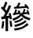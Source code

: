 SplineFontDB: 3.0
FontName: ElfennauCJK
FullName: ElfennauCJK
FamilyName: Elfennau
Weight: Regular
Copyright: Copyright (c) 2017, Klaus Llwynog
UComments: "2017-12-28: Created with FontForge (http://fontforge.org)"
Version: 001.000
ItalicAngle: 0
UnderlinePosition: -26
UnderlineWidth: 13
Ascent: 204
Descent: 52
InvalidEm: 0
LayerCount: 2
Layer: 0 0 "Back" 1
Layer: 1 0 "Fore" 0
XUID: [1021 484 708578523 2988214]
StyleMap: 0x0000
FSType: 0
OS2Version: 0
OS2_WeightWidthSlopeOnly: 0
OS2_UseTypoMetrics: 1
CreationTime: 1514527832
ModificationTime: 1514531305
OS2TypoAscent: 0
OS2TypoAOffset: 1
OS2TypoDescent: 0
OS2TypoDOffset: 1
OS2TypoLinegap: 23
OS2WinAscent: 0
OS2WinAOffset: 1
OS2WinDescent: 0
OS2WinDOffset: 1
HheadAscent: 0
HheadAOffset: 1
HheadDescent: 0
HheadDOffset: 1
MarkAttachClasses: 1
DEI: 91125
Encoding: ISO8859-1
UnicodeInterp: none
NameList: AGL For New Fonts
DisplaySize: -48
AntiAlias: 1
FitToEm: 0
WinInfo: 0 38 14
BeginPrivate: 0
EndPrivate
BeginChars: 256 1

StartChar: three
Encoding: 51 51 0
Width: 256
Flags: HWO
LayerCount: 2
Fore
SplineSet
132 154 m 5,0,1
 144 170 144 170 152 190 c 5,2,-1
 166 182 l 5,3,4
 160 169 160 169 152 155 c 5,5,-1
 207 159 l 5,6,-1
 198 168 l 5,7,-1
 208 177 l 5,8,9
 225 162 225 162 237 143 c 5,10,-1
 226 134 l 5,11,-1
 218 145 l 5,12,-1
 115 138 l 5,13,-1
 114 153 l 5,14,-1
 132 154 l 5,0,1
174 81 m 5,15,16
 149 58 149 58 107 41 c 5,17,-1
 101 57 l 5,18,19
 150 79 150 79 160 90 c 4,20,21
 166 96 166 96 158 95 c 6,22,-1
 107 86 l 5,23,-1
 105 102 l 5,24,-1
 115 104 l 5,25,26
 120 118 120 118 125 134 c 5,27,-1
 139 130 l 5,28,29
 135 118 135 118 131 106 c 5,30,-1
 151 109 l 5,31,32
 147 115 147 115 142 120 c 5,33,-1
 159 125 l 5,34,35
 164 113 164 113 170 98 c 5,36,-1
 175 98 l 5,37,-1
 174 106 l 5,38,-1
 184 107 l 5,39,40
 190 121 190 121 194 137 c 5,41,-1
 208 133 l 5,42,43
 204 121 204 121 199 109 c 5,44,-1
 221 111 l 5,45,46
 220 118 220 118 217 124 c 5,47,-1
 228 128 l 5,48,49
 235 113 235 113 241 92 c 5,50,-1
 230 88 l 5,51,52
 229 93 229 93 227 97 c 5,53,-1
 186 92 l 5,54,55
 205 77 205 77 247 61 c 5,56,-1
 241 44 l 5,57,58
 195 60 195 60 174 81 c 5,15,16
182 67 m 5,59,-1
 191 54 l 5,60,61
 164 35 164 35 124 23 c 5,62,-1
 115 36 l 5,63,64
 156 47 156 47 182 67 c 5,59,-1
208 46 m 5,65,-1
 216 33 l 5,66,67
 179 9 179 9 124 -6 c 5,68,-1
 115 9 l 5,69,70
 172 23 172 23 208 46 c 5,65,-1
222 23 m 5,71,-1
 232 9 l 5,72,73
 179 -24 179 -24 121 -35 c 5,74,-1
 114 -18 l 5,75,76
 180 -9 180 -9 222 23 c 5,71,-1
91 161 m 5,0,1
 74 118 74 118 50 79 c 5,2,-1
 75 83 l 5,3,-1
 71 101 l 5,4,-1
 87 104 l 5,5,6
 92 82 92 82 97 54 c 5,7,-1
 80 53 l 5,8,-1
 78 64 l 5,9,-1
 66 62 l 5,10,-1
 66 -39 l 5,11,-1
 45 -39 l 5,12,-1
 45 58 l 5,13,-1
 13 52 l 5,14,-1
 9 72 l 5,15,-1
 25 74 l 5,16,17
 35 89 35 89 43 104 c 5,18,19
 26 126 26 126 7 142 c 5,20,-1
 18 158 l 5,21,22
 21 154 21 154 25 150 c 5,23,24
 35 171 35 171 42 194 c 5,25,-1
 60 190 l 5,26,27
 51 162 51 162 39 137 c 5,28,29
 46 130 46 130 53 122 c 5,30,31
 63 144 63 144 72 167 c 5,32,-1
 91 161 l 5,0,1
77 40 m 5,33,-1
 93 41 l 5,34,35
 97 21 97 21 100 -4 c 5,36,-1
 83 -5 l 5,37,38
 81 18 81 18 77 40 c 5,33,-1
18 39 m 5,39,-1
 34 36 l 5,40,41
 32 6 32 6 26 -18 c 5,42,-1
 10 -15 l 5,43,44
 16 13 16 13 18 39 c 5,39,-1
EndSplineSet
EndChar
EndChars
EndSplineFont
